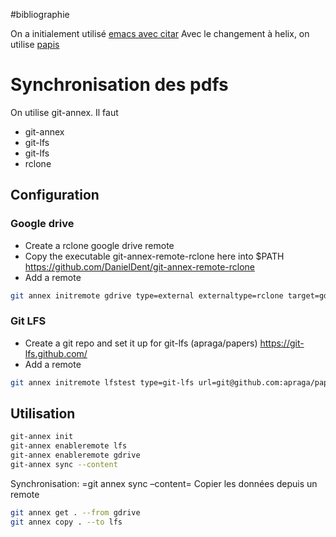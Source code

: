 ​#bibliographie

On a initialement utilisé [[file:Bibliographie%20avec%20emacs.md][emacs
avec citar]] Avec le changement à helix, on utilise
[[file:Bibliographie%20avec%20papis.md][papis]]

* Synchronisation des pdfs
:PROPERTIES:
:CUSTOM_ID: synchronisation-des-pdfs
:END:
On utilise git-annex. Il faut

- git-annex
- git-lfs
- git-lfs
- rclone

** Configuration
:PROPERTIES:
:CUSTOM_ID: configuration
:END:
*** Google drive
:PROPERTIES:
:CUSTOM_ID: google-drive
:END:
- Create a rclone google drive remote
- Copy the executable git-annex-remote-rclone here into $PATH
  [[https://github.com/DanielDent/git-annex-remote-rclone]]
- Add a remote

#+begin_src sh
git annex initremote gdrive type=external externaltype=rclone target=gdrive encryption=shared
#+end_src

*** Git LFS
:PROPERTIES:
:CUSTOM_ID: git-lfs
:END:
- Create a git repo and set it up for git-lfs (apraga/papers)
  [[https://git-lfs.github.com/]]
- Add a remote

#+begin_src sh
git annex initremote lfstest type=git-lfs url=git@github.com:apraga/papers.git encryption=none
#+end_src

** Utilisation
:PROPERTIES:
:CUSTOM_ID: utilisation
:END:
#+begin_src sh
git-annex init
git-annex enableremote lfs
git-annex enableremote gdrive
git-annex sync --content
#+end_src

Synchronisation: =git annex sync --content= Copier les données depuis un
remote

#+begin_src sh
git annex get . --from gdrive
git annex copy . --to lfs
#+end_src
